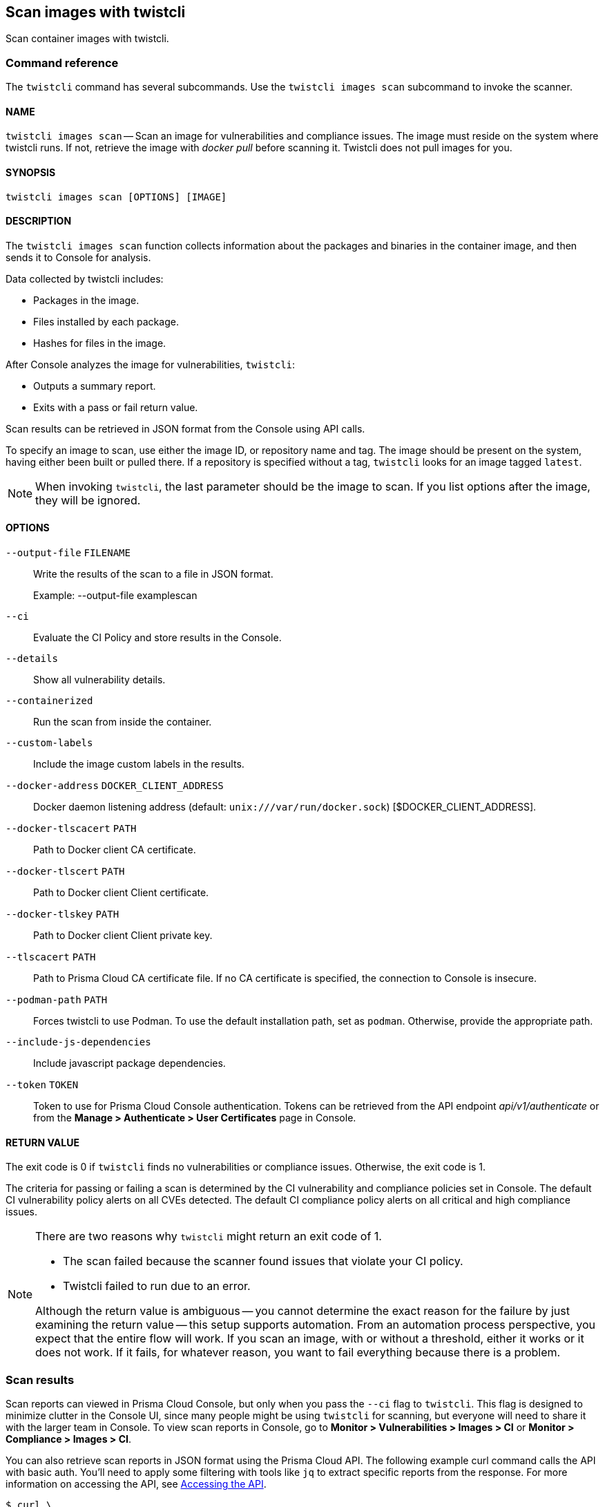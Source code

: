 == Scan images with twistcli

Scan container images with twistcli.


=== Command reference

The `twistcli` command has several subcommands.
Use the `twistcli images scan` subcommand to invoke the scanner.

[.section]
==== NAME

`twistcli images scan` --
Scan an image for vulnerabilities and compliance issues.
The image must reside on the system where twistcli runs.
If not, retrieve the image with _docker pull_ before scanning it.
Twistcli does not pull images for you.

[.section]
==== SYNOPSIS

`twistcli images scan [OPTIONS] [IMAGE]`

[.section]
==== DESCRIPTION

The `twistcli images scan` function collects information about the packages and binaries in the container image, and then sends it to Console for analysis.

Data collected by twistcli includes:

* Packages in the image.
* Files installed by each package.
* Hashes for files in the image.

After Console analyzes the image for vulnerabilities, `twistcli`:

* Outputs a summary report.
* Exits with a pass or fail return value.

Scan results can be retrieved in JSON format from the Console using API calls.

To specify an image to scan, use either the image ID, or repository name and tag.
The image should be present on the system, having either been built or pulled there.
If a repository is specified without a tag, `twistcli` looks for an image tagged `latest`.

NOTE: When invoking `twistcli`, the last parameter should be the image to scan.
If you list options after the image, they will be ignored.


[.section]
==== OPTIONS

ifdef::prisma_cloud[]
`--address` [.underline]#`URI`#::
Required.
Complete URI for Console, including the protocol and port.
Only the HTTPS protocol is supported.
+
Example: --address https://https://us-west1.cloud.twistlock.com/us-3-123456789

To get the address for your Console, go to *Compute > Manage > System > Downloads*, and copy the string under *Path to Console*.

`-u`, `--user` [.underline]#`Access Key ID`#::
_Access Key ID_ to access Prisma Cloud. 
If not provided, the `TWISTLOCK_USER` environment variable is used, if defined.
Othewise, "admin" is used as the default.

`-p`, `--password` [.underline]#`Secret Key`#::
_Secret Key_ for the above _Access Key ID_ specified with `-u`, `--user`.
If not specified on the command-line, the `TWISTLOCK_PASSWORD` environment variable is used, if defined.
Otherwise, you will be prompted for the user's password before the scan runs.

_Access Key ID_ and _Secret Key_ are generated from the Prisma Cloud user interface.
For more information, see xref:../access_control/access_keys.adoc[access keys]

endif::prisma_cloud[]


ifdef::compute_edition[]
`--address` [.underline]#`URI`#::
Required.
Complete URI for Console, including the protocol and port.
Only the HTTPS protocol is supported.
By default, Console listens to HTTPS on port 8083, although your administrator can configure Console to listen on a different port.
+
Example: --address https://console.example.com:8083

`-u`, `--user` [.underline]#`USERNAME`#::
Username to access Console.  If not provided, the `TWISTLOCK_USER` environment variable will be used if defined, or "admin" is used as the default.

`-p`, `--password` [.underline]#`PASSWORD`#::
Password for the user specified with `-u`, `--user`.
If not specified on the command-line, the `TWISTLOCK_PASSWORD` environment variable will be used if defined, or otherwise will prompt for the user's password before the scan runs.

`--project` [.underline]#`PROJECT NAME`#::
Interface with a specific supervisor Console to retrieve policy and publish results.
+
Example: --project "Tenant Console"
endif::compute_edition[]

`--output-file` [.underline]#`FILENAME`#::
Write the results of the scan to a file in JSON format.
+
Example: --output-file examplescan

`--ci`::
Evaluate the CI Policy and store results in the Console.

`--details`::
Show all vulnerability details.

`--containerized`::
Run the scan from inside the container.

`--custom-labels`::
Include the image custom labels in the results.

`--docker-address` [.underline]#`DOCKER_CLIENT_ADDRESS`#::
Docker daemon listening address (default: `unix:///var/run/docker.sock`) [$DOCKER_CLIENT_ADDRESS].

`--docker-tlscacert` [.underline]#`PATH`#::
Path to Docker client CA certificate.

`--docker-tlscert` [.underline]#`PATH`#::
Path to Docker client Client certificate.

`--docker-tlskey` [.underline]#`PATH`#::
Path to Docker client Client private key.

`--tlscacert` [.underline]#`PATH`#::
Path to Prisma Cloud CA certificate file.
If no CA certificate is specified, the connection to Console is insecure.

`--podman-path` [.underline]#`PATH`#::
Forces twistcli to use Podman.
To use the default installation path, set as `podman`.
Otherwise, provide the appropriate path.

`--include-js-dependencies`::
Include javascript package dependencies.

`--token` [.underline]#`TOKEN`#::
Token to use for Prisma Cloud Console authentication.
Tokens can be retrieved from the API endpoint _api/v1/authenticate_ or from the *Manage > Authenticate > User Certificates* page in Console.

[.section]
==== RETURN VALUE

The exit code is 0 if `twistcli` finds no vulnerabilities or compliance issues.
Otherwise, the exit code is 1.

The criteria for passing or failing a scan is determined by the CI vulnerability and compliance policies set in Console.
The default CI vulnerability policy alerts on all CVEs detected.
The default CI compliance policy alerts on all critical and high compliance issues.


[NOTE]
====
There are two reasons why `twistcli` might return an exit code of 1.

* The scan failed because the scanner found issues that violate your CI policy.
* Twistcli failed to run due to an error.

Although the return value is ambiguous -- you cannot determine the exact reason for the failure by just examining the return value -- this setup supports automation.
From an automation process perspective, you expect that the entire flow will work.
If you scan an image, with or without a threshold, either it works or it does not work.
If it fails, for whatever reason, you want to fail everything because there is a problem.
====


=== Scan results

Scan reports can viewed in Prisma Cloud Console, but only when you pass the `--ci` flag to `twistcli`.
This flag is designed to minimize clutter in the Console UI, since many people might be using `twistcli` for scanning, but everyone will need to share it with the larger team in Console.
To view scan reports in Console, go to *Monitor > Vulnerabilities > Images > CI* or *Monitor > Compliance > Images > CI*.

You can also retrieve scan reports in JSON format using the Prisma Cloud API.
The following example curl command calls the API with basic auth.
You'll need to apply some filtering with tools like `jq` to extract specific reports from the response.
For more information on accessing the API, see xref:../api/access_api.adoc[Accessing the API].

----
$ curl \
  -u <USER> \
  -o scan_results.json \
  'https://<COMPUTE_CONSOLE>/api/v1/scans'
----

If you are using assigned collections, then specify the collection in a query parameter:

----
$ curl \
  -u <USER> \
  -o scan_results.json \
  'https://<COMPUTE_CONSOLE>/api/v1/scans?collections=<COLLECTION_NAME>'
----


==== Output

The twistcli tool can output scan results to several places:

* stdout.
* File.
Scan results are saved in JSON format.
* Console.
Scan results can be viewed under *Monitor > Vulnerabilities > Twistcli Scans*.

You can simultaneously output scan results to a file and to Console by passing the appropriate flags to twistcli.
By default, twistcli writes scan results to stdout.

To write scan results to stdout in tabular format, pass the `--details` flag to twistcli.

To write scan results to a file in JSON format, pass the `--output-file` flag to twistcli.

To publish scan results to Console, pass the `--ci` flag to twistcli.


==== API

The API returns comprehensive information for each scan report, including the full list of packages, files, and vulnerabilities.
For more information, see the API documentation.


=== Running scans from inside the container

By default, twistcli is run from outside the container image.
In some cases, you might need to copy twistcli to the container's file system, and then run the scanner from inside the container.
One reason you might want to run the scanner this way is when your build platform doesn't give you access to the Docker socket.
OpenShift Container Platform and CodeFresh are examples of such platforms.
For step-by-step guidance on configuring the OpenShift build process, see xref:../howto/openshift_build_twistcli_scanning.adoc[here].

There are some shortcomings with this scanning from inside a container, so you should only use this approach when no other approach is viable.
The shortcomings are:

* Automating the scan in your continuous integration pipeline is more difficult.

* Image metadata, such as registry, repository, and tag aren't available in the scan report.
When twistcli is run from outside the container, this information is retrieved from the Docker API.

* The image ID isn't available in the scan report because it cannot be determined when the scan is run from inside a container.

* The scan report won't show a layer-by-layer analysis of the image.


==== Usage

When running the scanner from inside a container, you need to properly orient it by passing it the _--containerized_ flag.
There are a couple of ways to run twistcli with the _--containerized_ flag: build-time and run-time.

For security reasons, Prisma Cloud recommends that you create a user with the _CI User_ xref:../access_control/user_roles.adoc[role] for running scans.


==== Build-time invocation

After building an image, run it.
Mount the host directory that holds the twistcli binary, pass the Prisma Cloud Console user credentials to the container with environment variables, then run the scanner inside the container.
The <REPORT_ID> is a user defined string that uniquely identifies the scan report in the Console UI.

  $ docker run \
    -v /PATH/TO/TWISTCLIDIR:/tools \
    -e TW_USER=<USER> \
    -e TW_PASS=<PASSWORD> \
    -e TW_CONSOLE=<CONSOLE_ADDR> \
    --entrypoint="" \
    <IMAGE> \
    /tools/twistcli images scan \
      --containerized \
      --details \
      --user=$TW_USER \
      --password=$TW_PASS \
      --address=$TW_CONSOLE \
      <REPORT_ID>

Rather than username and password, twistcli can also authenticate to Console with a token.
Your API token can be found in Console under *Manage > Authentication > User Certificates > API token*.
ifdef::compute_edition[]
For security reasons, API xref:../configure/long_lived_tokens.adoc[tokens expire].
endif::compute_edition[]

  $ docker run \
    -v /PATH/TO/TWISTCLI_DIR:/tools \
    -e TW_TOKEN=<TOKEN> \
    -e TW_CONSOLE=<CONSOLE_ADDR> \
    --entrypoint="" \
    <IMAGE> \
    /tools/twistcli images scan \
      --containerized \
      --details \
      --token=$TW_TOKEN \
      --address=$TW_CONSOLE \
      <REPORT_ID>


==== Run-time invocation

If you have access to the orchestrator, you can exec into the running container to run the twistcli scanner.
Alternatively, you could SSH to the container.
Once you have a shell on the running container, invoke the scanner:

  $ ./twistcli images scan \
    --address=<COMPUTE_CONSOLE> \
    --user=<USER> \
    --password=<PASSWORD> \
    --containerized \
    <REPORT_ID>

To invoke the scanner with a token:

  $ ./twistcli images scan \
    --address=<COMPUTE_CONSOLE> \
    --token=<TOKEN> \
    --containerized \
    <REPORT_ID>


[.task]
=== Simple scan

Scan an image with _twistcli_ and print the summary report to stdout.

[.procedure]
. Scan an image named myimage/latest.
+
  $ twistcli images scan \
    -u api \
    -p api \
    --address <COMPUTE_CONSOLE> \
    myimage/latest
+
Command output:
+
image::simple_scan.png[width=750]

[.task]
=== Scan with detailed report

You can have _twistcli_ generate a detailed report for each scan.
The following procedure shows you how to scan an image with _twistcli_, and then retrieve the results from Console.

Assume that the username and password for Console is api/api.

[.procedure]
. Scan an image named ian/app:1.0.
+
  $ twistcli images scan \
    -u api \
    -p api \
    --address <COMPUTE_CONSOLE> \
    --details \
    test/myapp:latest
+
Sample command output (results have been truncated):
+
image::detailed_scan.png[width=750]

. This generates output to stdout with the result of your scan. If you need to retrieve the results of your scan in JSON format, this can be done using the API.

.. You will be making API calls. For more information, refer to xref:../api/access_api.adoc[Accessing the API].

.. Call the API with authentication (demonstrated here using Basic authentication) to fetch the results of the scan.
+
  $ curl \
    -o scan_results.json \
    -H 'Authorization: Basic YXBpOmFwaQ==' \
    'https://<COMPUTE_CONSOLE>/api/v1/scans?search={image name}&limit=1&reverse=true&type=twistcli'

.. Format the scan results into human-readable format.
+
  $ python -m json.tool scan_results.json > scan_results_pp.json

.. Inspect the results.
+
Open _scan_results_pp.json_ to view the results. Vulnerability information can be found in the list _cveVulnerabilities_, while compliance results can be found in the list _complianceVulnerabilities_ to find the start of the list of vulnerabilities.
+
[source,json]
----
{
    {
        "_id": "5bd72249a0dd0e12f9b17b22",
        "hostname": "jacob-repro-2",
        "info": {
            "allCompliance": {},
            "complianceDistribution": {
                "critical": 0,
                "high": 1,
                "low": 0,
                "medium": 0,
                "total": 1
            },
            "complianceVulnerabilities": [
                {
                    "cause": "",
                    "cve": "",
                    "cvss": 0,
                    "description": "",
                    "exploit": "",
                    "id": 41,
                    "layerTime": 0,
                    "link": "",
                    "packageName": "",
                    "packageVersion": "",
                    "published": 0,
                    "riskFactors": null,
                    "severity": "high",
                    "status": "",
                    "templates": [],
                    "text": "",
                    "title": "(CIS_Docker_CE_v1.1.0 - 4.1) Image should be created with a non-root user",
                    "twistlock": false,
                    "type": "image",
                    "vecStr": ""
                }, ...
            ],
            "cveVulnerabilities": [
                {
                    "cause": "",
                    "cve": "CVE-2018-6485",
                    "cvss": 9.8,
                    "description": "An integer overflow in the implementation of the posix_memalign in memalign functions in the GNU C Library (aka glibc or libc6) 2.26 and earlier could cause these functions to return a pointer to a heap area that is too small, potentially leading to heap corruption.",
                    "exploit": "",
                    "id": 46,
                    "layerTime": 1539910074,
                    "link": "https://people.canonical.com/~ubuntu-security/cve/2018/CVE-2018-6485",
                    "packageName": "libc6 (glibc)",
                    "packageVersion": "2.27-3ubuntu1",
                    "published": 1517495340,
                    "riskFactors": {
                        "Attack complexity: low": {},
                        "Attack vector: network": {},
                        "Medium severity": {},
                        "Recent vulnerability": {}
                    },
                    "severity": "medium",
                    "status": "needed",
                    "templates": [],
                    "text": "",
                    "title": "",
                    "twistlock": false,
                    "type": "image",
                    "vecStr": "CVSS:3.0/AV:N/AC:L/PR:N/UI:N/S:U/C:H/I:H/A:H"
                }, ...
            ], ...
----


[.task]
=== Scan images built with Jenkins in an OpenShift environment

// For help understanding the Jenkins infrastructure on OCP, see:
// https://blog.openshift.com/jenkins-slaves-in-openshift-using-an-external-jenkins-environment/
// http://blog.andyserver.com/2016/01/jenkins-cluster-openshift/
// https://docs.openshift.com/container-platform/3.7/using_images/other_images/jenkins.html#using-images-other-images-jenkins

If you are building and deploying images on OpenShift Container Platform (OCP), and you are utilizing their Jenkins infrastructure, then invoke a scan with the _twistcli hosts scan_ command, not the _twistcli images scan_ command.

You can scan images generated by Jenkins with the OpenShift plugin by invoking _twistcli_ from a
https://docs.openshift.com/container-platform/3.7/dev_guide/builds/build_hooks.html[build hook].
Build hooks let you inject custom logic into the build process.
They run your commands inside a temporary container instantiated from build output image.
Build hooks are called when the last layer of the image has been committed, but before the image is pushed to a registry.
An non-zero exit code fails the build.
A zero exit code passes the build, and allows it to proceed to the next step.

To call _twistcli_ from a build hook:

[.procedure]
. Download _twistcli_ into your build environment.
Depending on your build strategy, one option is to download it as an https://docs.openshift.com/container-platform/3.7/dev_guide/builds/build_inputs.html#using-external-artifacts[external artifact] using a `save-artifacts` https://docs.openshift.com/container-platform/3.7/creating_images/s2i.html#s2i-scripts[S2I script].

. In your `BuildConfig`, call _twistcli_ as a `script` from the `postCommit` hook.
+
  $ twistcli hosts scan \
    --user <USER> \
    --password <PASSWORD> \
    --address <COMPUTE_CONSOLE> \
    --skip-docker \
    --include-3rd-party
+
Where the `--skip-docker` option skips all Docker compliance checks such as the Docker daemon configuration and the `--include-3rd-party` option scans application-specific files such as Java JARs.
+
NOTE: A detailed procedure for setting up twistcli scanning during the OpenShift build process can be found xref:../howto/openshift_build_twistcli_scanning.adoc[here].


=== Scan images when the Docker socket isn't in the default location

The twistcli scanner uses the Docker API, so it must be able to access the socket where the Docker daemon listens.
If your Docker socket isn't in the default location, use the _--docker-address_ option to tell twistcli where to find it:

`--docker-address` [.underline]#`PATH`#::
Path to the Docker socket.
By default, twistcli looks for the Docker socket in _unix:///var/run/docker.sock_.

  $ ./twistcli images scan \
    --address=<COMPUTE_CONSOLE> \
    --user=<TW_USER> \
    --password=<TW_PASSWORD> \
    --docker-address unix:///<PATH/TO>/docker.sock \
    <IMAGE>

=== Scan Podman/CRI images

Podman is a daemon-less container engine for developing, managing, and running OCI containers on Linux.
The twistcli tool can use the preinstalled Podman binary to scan CRI images.

`--podman-path` [.underline]#`PATH`#::
Forces twistcli to use Podman.
To use the default installation path, specify `podman`.
Otherwise, provide the appropriate path.

  $ ./twistcli images scan \
    --address=<COMPUTE_CONSOLE> \
    --user=<TW_USER> \
    --password=<TW_PASSWORD> \
    --podman-path podman

